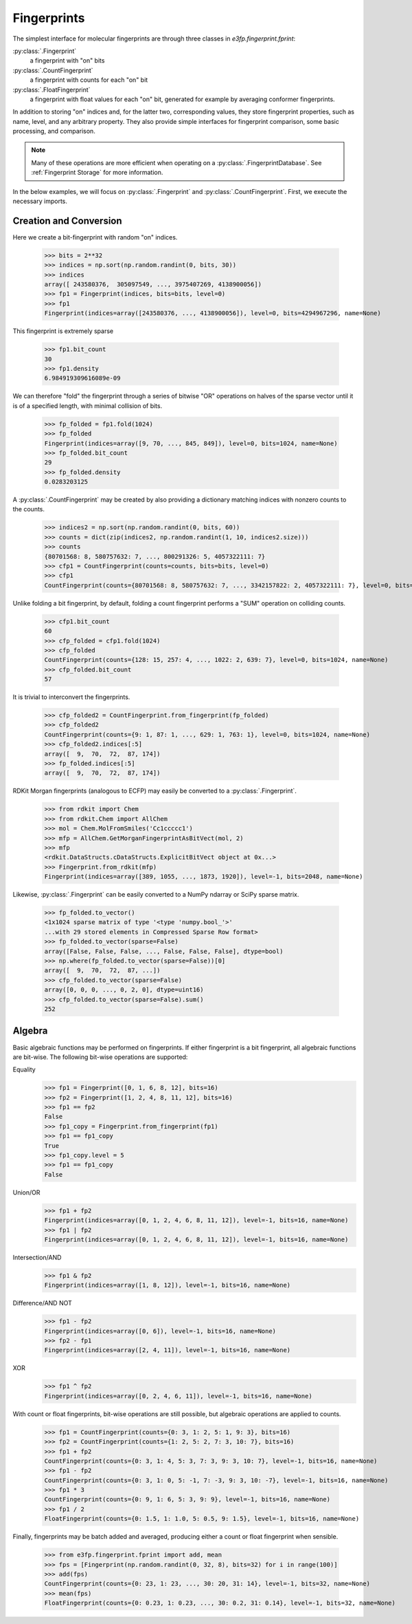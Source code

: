 Fingerprints
============

The simplest interface for molecular fingerprints are through three classes in
`e3fp.fingerprint.fprint`:

:py:class:`.Fingerprint`
    a fingerprint with "on" bits

:py:class:`.CountFingerprint`
    a fingerprint with counts for each "on" bit

:py:class:`.FloatFingerprint`
    a fingerprint with float values for each "on" bit, generated for example by
    averaging conformer fingerprints.

In addition to storing "on" indices and, for the latter two, corresponding
values, they store fingerprint properties, such as name, level, and any
arbitrary property. They also provide simple interfaces for fingerprint
comparison, some basic processing, and comparison.

.. note:: Many of these operations are more efficient when operating on a
    :py:class:`.FingerprintDatabase`. See :ref:`Fingerprint Storage` for more
    information.

In the below examples, we will focus on :py:class:`.Fingerprint` and
:py:class:`.CountFingerprint`. First, we execute the necessary imports.

.. testsetup::

    import numpy as np
    np.random.seed(0)

.. doctest::

    >>> from e3fp.fingerprint.fprint import Fingerprint, CountFingerprint
    >>> import numpy as np

.. seealso::

    :ref:`Fingerprint Storage`, :ref:`Fingerprint Comparison`

Creation and Conversion
-----------------------

Here we create a bit-fingerprint with random "on" indices.

    >>> bits = 2**32
    >>> indices = np.sort(np.random.randint(0, bits, 30))
    >>> indices
    array([ 243580376,  305097549, ..., 3975407269, 4138900056])
    >>> fp1 = Fingerprint(indices, bits=bits, level=0)
    >>> fp1
    Fingerprint(indices=array([243580376, ..., 4138900056]), level=0, bits=4294967296, name=None)

This fingerprint is extremely sparse

    >>> fp1.bit_count
    30
    >>> fp1.density
    6.984919309616089e-09

We can therefore "fold" the fingerprint through a series of bitwise "OR"
operations on halves of the sparse vector until it is of a specified length,
with minimal collision of bits.

    >>> fp_folded = fp1.fold(1024)
    >>> fp_folded
    Fingerprint(indices=array([9, 70, ..., 845, 849]), level=0, bits=1024, name=None)
    >>> fp_folded.bit_count
    29
    >>> fp_folded.density
    0.0283203125

A :py:class:`.CountFingerprint` may be created by also providing a dictionary
matching indices with nonzero counts to the counts.

    >>> indices2 = np.sort(np.random.randint(0, bits, 60))
    >>> counts = dict(zip(indices2, np.random.randint(1, 10, indices2.size)))
    >>> counts
    {80701568: 8, 580757632: 7, ..., 800291326: 5, 4057322111: 7}
    >>> cfp1 = CountFingerprint(counts=counts, bits=bits, level=0)
    >>> cfp1
    CountFingerprint(counts={80701568: 8, 580757632: 7, ..., 3342157822: 2, 4057322111: 7}, level=0, bits=4294967296, name=None)

Unlike folding a bit fingerprint, by default, folding a count fingerprint
performs a "SUM" operation on colliding counts.

    >>> cfp1.bit_count
    60
    >>> cfp_folded = cfp1.fold(1024)
    >>> cfp_folded
    CountFingerprint(counts={128: 15, 257: 4, ..., 1022: 2, 639: 7}, level=0, bits=1024, name=None)
    >>> cfp_folded.bit_count
    57

It is trivial to interconvert the fingerprints.

    >>> cfp_folded2 = CountFingerprint.from_fingerprint(fp_folded)
    >>> cfp_folded2
    CountFingerprint(counts={9: 1, 87: 1, ..., 629: 1, 763: 1}, level=0, bits=1024, name=None)
    >>> cfp_folded2.indices[:5]
    array([  9,  70,  72,  87, 174])
    >>> fp_folded.indices[:5]
    array([  9,  70,  72,  87, 174])

RDKit Morgan fingerprints (analogous to ECFP) may easily be converted to a
:py:class:`.Fingerprint`.

    >>> from rdkit import Chem
    >>> from rdkit.Chem import AllChem
    >>> mol = Chem.MolFromSmiles('Cc1ccccc1')
    >>> mfp = AllChem.GetMorganFingerprintAsBitVect(mol, 2)
    >>> mfp
    <rdkit.DataStructs.cDataStructs.ExplicitBitVect object at 0x...>
    >>> Fingerprint.from_rdkit(mfp)
    Fingerprint(indices=array([389, 1055, ..., 1873, 1920]), level=-1, bits=2048, name=None)

Likewise, :py:class:`.Fingerprint` can be easily converted to a NumPy ndarray or
SciPy sparse matrix.

    >>> fp_folded.to_vector()
    <1x1024 sparse matrix of type '<type 'numpy.bool_'>'
    ...with 29 stored elements in Compressed Sparse Row format>
    >>> fp_folded.to_vector(sparse=False)
    array([False, False, False, ..., False, False, False], dtype=bool)
    >>> np.where(fp_folded.to_vector(sparse=False))[0]
    array([  9,  70,  72,  87, ...])
    >>> cfp_folded.to_vector(sparse=False)
    array([0, 0, 0, ..., 0, 2, 0], dtype=uint16)
    >>> cfp_folded.to_vector(sparse=False).sum()
    252

Algebra
-------

Basic algebraic functions may be performed on fingerprints. If either
fingerprint is a bit fingerprint, all algebraic functions are bit-wise.
The following bit-wise operations are supported:

Equality
    >>> fp1 = Fingerprint([0, 1, 6, 8, 12], bits=16)
    >>> fp2 = Fingerprint([1, 2, 4, 8, 11, 12], bits=16)
    >>> fp1 == fp2
    False
    >>> fp1_copy = Fingerprint.from_fingerprint(fp1)
    >>> fp1 == fp1_copy
    True
    >>> fp1_copy.level = 5
    >>> fp1 == fp1_copy
    False

Union/OR
    >>> fp1 + fp2
    Fingerprint(indices=array([0, 1, 2, 4, 6, 8, 11, 12]), level=-1, bits=16, name=None)
    >>> fp1 | fp2
    Fingerprint(indices=array([0, 1, 2, 4, 6, 8, 11, 12]), level=-1, bits=16, name=None)

Intersection/AND
    >>> fp1 & fp2
    Fingerprint(indices=array([1, 8, 12]), level=-1, bits=16, name=None)

Difference/AND NOT
    >>> fp1 - fp2
    Fingerprint(indices=array([0, 6]), level=-1, bits=16, name=None)
    >>> fp2 - fp1
    Fingerprint(indices=array([2, 4, 11]), level=-1, bits=16, name=None)

XOR
    >>> fp1 ^ fp2
    Fingerprint(indices=array([0, 2, 4, 6, 11]), level=-1, bits=16, name=None)

With count or float fingerprints, bit-wise operations are still possible, but
algebraic operations are applied to counts.

    >>> fp1 = CountFingerprint(counts={0: 3, 1: 2, 5: 1, 9: 3}, bits=16)
    >>> fp2 = CountFingerprint(counts={1: 2, 5: 2, 7: 3, 10: 7}, bits=16)
    >>> fp1 + fp2
    CountFingerprint(counts={0: 3, 1: 4, 5: 3, 7: 3, 9: 3, 10: 7}, level=-1, bits=16, name=None)
    >>> fp1 - fp2
    CountFingerprint(counts={0: 3, 1: 0, 5: -1, 7: -3, 9: 3, 10: -7}, level=-1, bits=16, name=None)
    >>> fp1 * 3
    CountFingerprint(counts={0: 9, 1: 6, 5: 3, 9: 9}, level=-1, bits=16, name=None)
    >>> fp1 / 2
    FloatFingerprint(counts={0: 1.5, 1: 1.0, 5: 0.5, 9: 1.5}, level=-1, bits=16, name=None)

Finally, fingerprints may be batch added and averaged, producing either a count
or float fingerprint when sensible.

    >>> from e3fp.fingerprint.fprint import add, mean
    >>> fps = [Fingerprint(np.random.randint(0, 32, 8), bits=32) for i in range(100)]
    >>> add(fps)
    CountFingerprint(counts={0: 23, 1: 23, ..., 30: 20, 31: 14}, level=-1, bits=32, name=None)
    >>> mean(fps)
    FloatFingerprint(counts={0: 0.23, 1: 0.23, ..., 30: 0.2, 31: 0.14}, level=-1, bits=32, name=None)
